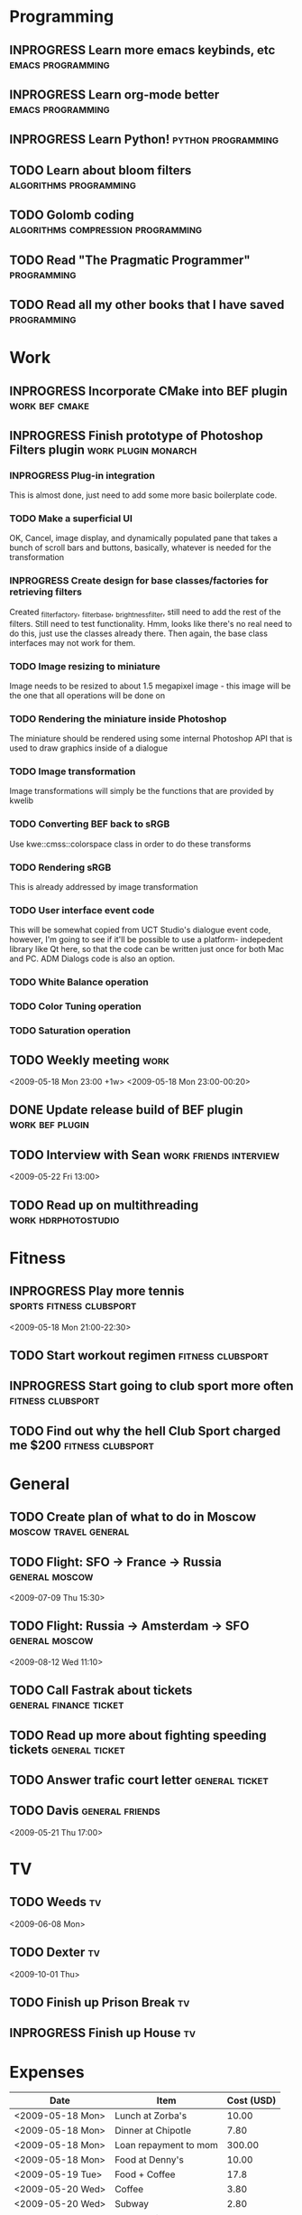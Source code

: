 #+SEQ_TODO: TODO INPROGRESS DONE

* Programming 
** INPROGRESS Learn more emacs keybinds, etc		     :emacs:programming:
** INPROGRESS Learn org-mode better			     :emacs:programming:
** INPROGRESS Learn Python!				    :python:programming:
** TODO Learn about bloom filters 			:algorithms:programming:

** TODO Golomb coding 			    :algorithms:compression:programming:
** TODO Read "The Pragmatic Programmer" 			   :programming:
** TODO Read all my other books that I have saved 		   :programming:
* Work
** INPROGRESS Incorporate CMake into BEF plugin			:work:bef:cmake:
   DEADLINE: <2009-05-31 Sun>
** INPROGRESS Finish prototype of Photoshop Filters plugin :work:plugin:monarch:
   DEADLINE: <2009-05-29 Fri>
*** INPROGRESS Plug-in integration
    This is almost done, just need to add some more basic boilerplate code.
*** TODO Make a superficial UI
    OK, Cancel, image display, and dynamically populated pane that
    takes a bunch of scroll bars and buttons, basically, whatever is
    needed for the transformation
*** INPROGRESS Create design for base classes/factories for retrieving filters
    DEADLINE: <2009-05-22 Fri>
    Created _filter_factory, _filter_base, _brightness_filter, still need to
    add the rest of the filters. Still need to test functionality. Hmm, looks
    like there's no real need to do this, just use the classes already there.
    Then again, the base class interfaces may not work for them.
    
*** TODO Image resizing to miniature
    Image needs to be resized to about 1.5 megapixel image - this image
    will be the one that all operations will be done on
*** TODO Rendering the miniature inside Photoshop
    The miniature should be rendered using some internal Photoshop API
    that is used to draw graphics inside of a dialogue
*** TODO Image transformation
    Image transformations will simply be the functions that are provided
    by kwelib
*** TODO Converting BEF back to sRGB
    Use kwe::cmss::colorspace class in order to do these transforms
*** TODO Rendering sRGB
    This is already addressed by image transformation
*** TODO User interface event code
    This will be somewhat copied from UCT Studio's dialogue event code,
    however, I'm going to see if it'll be possible to use a platform-
    indepedent library like Qt here, so that the code can be written just
    once for both Mac and PC. ADM Dialogs code is also an
    option.
*** TODO White Balance operation
*** TODO Color Tuning operation
*** TODO Saturation operation
** TODO Weekly meeting							  :work:
   <2009-05-18 Mon 23:00 +1w>
   <2009-05-18 Mon 23:00-00:20>
** DONE Update release build of BEF plugin		       :work:bef:plugin:
   DEADLINE: <2009-05-18 Mon> CLOSED: [2009-05-20 Wed 14:26]
** TODO Interview with Sean				:work:friends:interview:
   <2009-05-22 Fri 13:00>
** TODO Read up on multithreading			   :work:hdrphotostudio:
* Fitness
** INPROGRESS Play more tennis			      :sports:fitness:clubsport:
   <2009-05-18 Mon 21:00-22:30>
** TODO Start workout regimen 				     :fitness:clubsport:
** INPROGRESS Start going to club sport more often	     :fitness:clubsport:
** TODO Find out why the hell Club Sport charged me $200     :fitness:clubsport:
* General
** TODO Create plan of what to do in Moscow		 :moscow:travel:general:
   DEADLINE: <2009-07-08 Wed>
** TODO Flight: SFO -> France -> Russia 			:general:moscow:
   <2009-07-09 Thu 15:30>
** TODO Flight: Russia -> Amsterdam -> SFO 			:general:moscow:
   <2009-08-12 Wed 11:10>
** TODO Call Fastrak about tickets 			:general:finance:ticket:
   DEADLINE: <2009-05-29 Fri>
** TODO Read up more about fighting speeding tickets 		:general:ticket:
** TODO Answer trafic court letter 				:general:ticket:
   DEADLINE: <2009-06-13 Sat>
** TODO Davis 						       :general:friends:
<2009-05-21 Thu 17:00>
* TV
** TODO Weeds 								    :tv:
   <2009-06-08 Mon>   
** TODO Dexter 								    :tv:
   <2009-10-01 Thu>
** TODO Finish up Prison Break 						    :tv:
** INPROGRESS Finish up House						    :tv:
* Expenses
| Date             | Item                  | Cost (USD) |
|------------------+-----------------------+------------|
| <2009-05-18 Mon> | Lunch at Zorba's      |      10.00 |
| <2009-05-18 Mon> | Dinner at Chipotle    |       7.80 |
| <2009-05-18 Mon> | Loan repayment to mom |     300.00 |
| <2009-05-18 Mon> | Food at Denny's       |      10.00 |
| <2009-05-19 Tue> | Food + Coffee         |       17.8 |
| <2009-05-20 Wed> | Coffee                |       3.80 |
| <2009-05-20 Wed> | Subway                |       2.80 |
| <2009-05-20 Wed> | Energy drink          |       3.40 |
| <2009-05-20 Wed> | In-n-out              |       2.80 |
|------------------+-----------------------+------------|
|                  | Total amount          |     358.40 |
#+TBLFM: $3=vsum(@2..@10);%.2f    349.40
